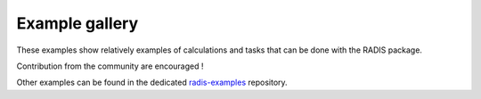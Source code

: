 Example gallery
===============

These examples show relatively examples of calculations and tasks
that can be done with the RADIS package.

Contribution from the community are encouraged !

Other examples can be found in the dedicated
`radis-examples <https://github.com/radis/radis-examples>`__
repository.
